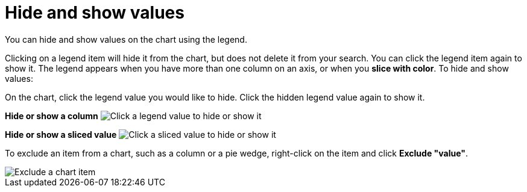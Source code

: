= Hide and show values
:last_updated: 12/30/2020
:experimental:
:redirect_from: /end-user/search/hide-and-show-values.html
:linkattrs:

You can hide and show values on the chart using the legend.

Clicking on a legend item will hide it from the chart, but does not delete it from your search. You can click the legend item again to show it.
The legend appears when you have more than one column on an axis, or when you *slice with color*.
To hide and show values:

On the chart, click the legend value you would like to hide.
Click the hidden legend value again to show it.

*Hide or show a column* image:chart-config-hide-value.gif[Click a legend value to hide or show it]

*Hide or show a sliced value* image:chart-config-hide-sliced-value.gif[Click a sliced value to hide or show it]

To exclude an item from a chart, such as a column or a pie wedge, right-click on the item and click *Exclude "value"*.

image::chartconfig-excludevalue.png[Exclude a chart item]
